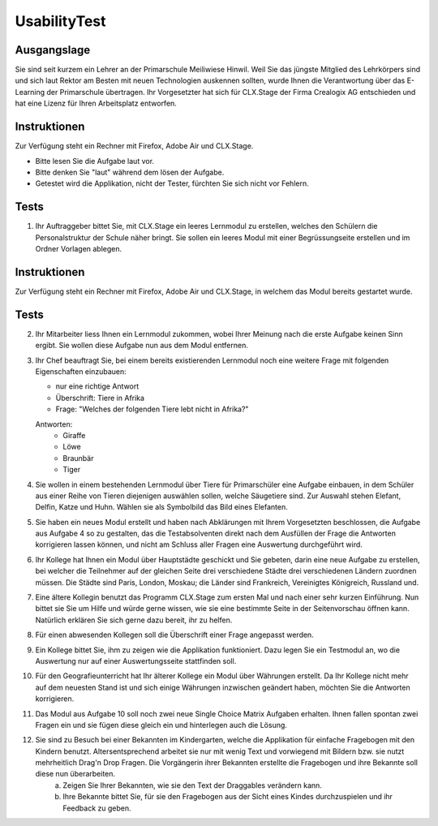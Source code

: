 =============
UsabilityTest
=============


Ausgangslage
============

Sie sind seit kurzem ein Lehrer an der Primarschule Meiliwiese Hinwil. Weil Sie das jüngste Mitglied des Lehrkörpers sind und sich laut Rektor am Besten mit neuen Technologien auskennen sollten, wurde Ihnen die Verantwortung über das E-Learning der Primarschule übertragen. Ihr Vorgesetzter hat sich für CLX.Stage der Firma Crealogix AG entschieden und hat eine Lizenz für Ihren Arbeitsplatz entworfen.


Instruktionen
=============

Zur Verfügung steht ein Rechner mit Firefox, Adobe Air und CLX.Stage.

* Bitte lesen Sie die Aufgabe laut vor.
* Bitte denken Sie "laut" während dem lösen der Aufgabe.
* Getestet wird die Applikation, nicht der Tester, fürchten Sie sich nicht vor Fehlern.


Tests
=====

1) Ihr Auftraggeber bittet Sie, mit CLX.Stage ein leeres Lernmodul zu erstellen, welches den Schülern die Personalstruktur der Schule näher bringt. Sie sollen ein leeres Modul mit einer Begrüssungseite erstellen und im Ordner Vorlagen ablegen.


Instruktionen
=============

Zur Verfügung steht ein Rechner mit Firefox, Adobe Air und CLX.Stage, in welchem das Modul bereits gestartet wurde.


Tests
=====

2) Ihr Mitarbeiter liess Ihnen ein Lernmodul zukommen, wobei Ihrer Meinung nach die erste Aufgabe keinen Sinn ergibt. Sie wollen diese Aufgabe nun aus dem Modul entfernen.

3) Ihr Chef beauftragt Sie, bei einem bereits existierenden Lernmodul noch eine weitere Frage mit 
   folgenden Eigenschaften einzubauen:

   * nur eine richtige Antwort
   * Überschrift: Tiere in Afrika
   * Frage: "Welches der folgenden Tiere lebt nicht in Afrika?"

	
   Antworten:
	* Giraffe
	* Löwe
	* Braunbär
	* Tiger

4) Sie wollen in einem bestehenden Lernmodul über Tiere für Primarschüler eine Aufgabe einbauen, 
   in dem Schüler aus einer Reihe von Tieren diejenigen auswählen sollen, 
   welche Säugetiere sind. Zur Auswahl stehen Elefant, Delfin, Katze und Huhn.
   Wählen sie als Symbolbild das Bild eines Elefanten.

5) Sie haben ein neues Modul erstellt und haben nach Abklärungen mit Ihrem Vorgesetzten beschlossen, 
   die Aufgabe aus Aufgabe 4 so zu gestalten, das die Testabsolventen direkt nach dem Ausfüllen der Frage die 
   Antworten korrigieren lassen können, und nicht am Schluss aller Fragen eine Auswertung durchgeführt wird.

6) Ihr Kollege hat Ihnen ein Modul über Hauptstädte geschickt und Sie gebeten, 
   darin eine neue Aufgabe zu erstellen, bei welcher die Teilnehmer auf der gleichen Seite drei verschiedene 
   Städte drei verschiedenen Ländern zuordnen müssen. Die Städte sind Paris, London, Moskau;
   die Länder sind Frankreich, Vereinigtes Königreich, Russland und. 

7) Eine ältere Kollegin benutzt das Programm CLX.Stage zum ersten Mal und nach einer sehr kurzen Einführung. Nun bittet sie Sie um Hilfe und würde gerne wissen, wie sie eine bestimmte Seite in der Seitenvorschau öffnen kann. Natürlich erklären Sie sich gerne dazu bereit, ihr zu helfen.

8) Für einen abwesenden Kollegen soll die Überschrift einer Frage angepasst werden.

9) Ein Kollege bittet Sie, ihm zu zeigen wie die Applikation funktioniert. Dazu legen Sie ein Testmodul an, wo die Auswertung nur auf einer Auswertungsseite stattfinden soll.

10) Für den Geografieunterricht hat Ihr älterer Kollege ein Modul über Währungen erstellt. 
    Da Ihr Kollege nicht mehr auf dem neuesten Stand ist und sich einige Währungen inzwischen geändert haben, 
    möchten Sie die Antworten korrigieren.

11) Das Modul aus Aufgabe 10 soll noch zwei neue Single Choice Matrix Aufgaben erhalten. Ihnen fallen spontan zwei Fragen ein und sie fügen diese gleich ein und hinterlegen auch die Lösung.

12) Sie sind zu Besuch bei einer Bekannten im Kindergarten, welche die Applikation für einfache Fragebogen mit den Kindern benutzt. Altersentsprechend arbeitet sie nur mit wenig Text und vorwiegend mit Bildern bzw. sie nutzt mehrheitlich Drag'n Drop Fragen. Die Vorgängerin ihrer Bekannten erstellte die Fragebogen und ihre Bekannte soll diese nun überarbeiten.
	a) Zeigen Sie Ihrer Bekannten, wie sie den Text der Draggables verändern kann.
	b) Ihre Bekannte bittet Sie, für sie den Fragebogen aus der Sicht eines Kindes durchzuspielen und ihr Feedback zu geben.
